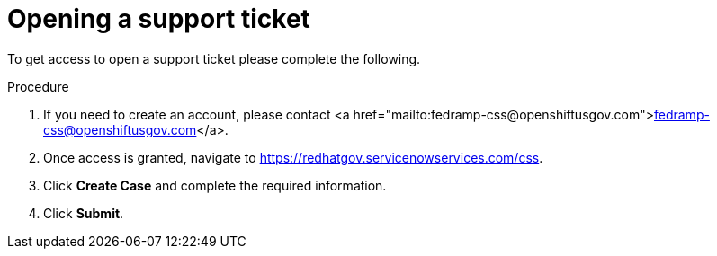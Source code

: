 // Module included in the following assemblies:
// * rosa_govcloud/rosa-govcloud-account-management.adoc

:_mod-docs-content-type: PROCEDURE
[id="rosa-govcloud-support-ticket_{context}"]
= Opening a support ticket

To get access to open a support ticket please complete the following.

.Procedure

. If you need to create an account, please contact <a href="mailto:fedramp-css@openshiftusgov.com">fedramp-css@openshiftusgov.com</a>.
. Once access is granted, navigate to link:https://redhatgov.servicenowservices.com/css[].
. Click *Create Case* and complete the required information.
. Click *Submit*.

